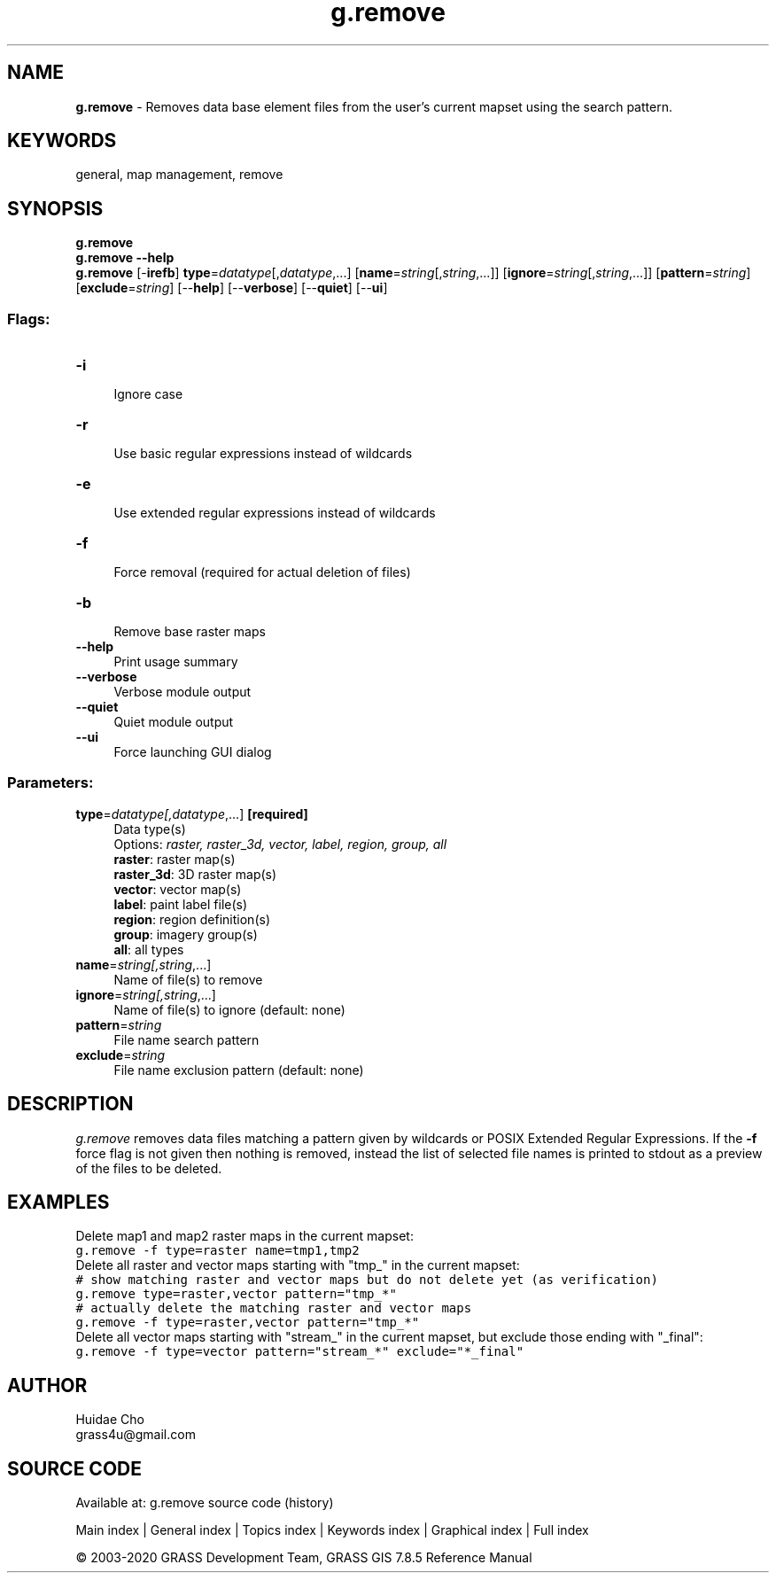 .TH g.remove 1 "" "GRASS 7.8.5" "GRASS GIS User's Manual"
.SH NAME
\fI\fBg.remove\fR\fR  \- Removes data base element files from the user\(cqs current mapset using the search pattern.
.SH KEYWORDS
general, map management, remove
.SH SYNOPSIS
\fBg.remove\fR
.br
\fBg.remove \-\-help\fR
.br
\fBg.remove\fR [\-\fBirefb\fR] \fBtype\fR=\fIdatatype\fR[,\fIdatatype\fR,...]  [\fBname\fR=\fIstring\fR[,\fIstring\fR,...]]   [\fBignore\fR=\fIstring\fR[,\fIstring\fR,...]]   [\fBpattern\fR=\fIstring\fR]   [\fBexclude\fR=\fIstring\fR]   [\-\-\fBhelp\fR]  [\-\-\fBverbose\fR]  [\-\-\fBquiet\fR]  [\-\-\fBui\fR]
.SS Flags:
.IP "\fB\-i\fR" 4m
.br
Ignore case
.IP "\fB\-r\fR" 4m
.br
Use basic regular expressions instead of wildcards
.IP "\fB\-e\fR" 4m
.br
Use extended regular expressions instead of wildcards
.IP "\fB\-f\fR" 4m
.br
Force removal (required for actual deletion of files)
.IP "\fB\-b\fR" 4m
.br
Remove base raster maps
.IP "\fB\-\-help\fR" 4m
.br
Print usage summary
.IP "\fB\-\-verbose\fR" 4m
.br
Verbose module output
.IP "\fB\-\-quiet\fR" 4m
.br
Quiet module output
.IP "\fB\-\-ui\fR" 4m
.br
Force launching GUI dialog
.SS Parameters:
.IP "\fBtype\fR=\fIdatatype[,\fIdatatype\fR,...]\fR \fB[required]\fR" 4m
.br
Data type(s)
.br
Options: \fIraster, raster_3d, vector, label, region, group, all\fR
.br
\fBraster\fR: raster map(s)
.br
\fBraster_3d\fR: 3D raster map(s)
.br
\fBvector\fR: vector map(s)
.br
\fBlabel\fR: paint label file(s)
.br
\fBregion\fR: region definition(s)
.br
\fBgroup\fR: imagery group(s)
.br
\fBall\fR: all types
.IP "\fBname\fR=\fIstring[,\fIstring\fR,...]\fR" 4m
.br
Name of file(s) to remove
.IP "\fBignore\fR=\fIstring[,\fIstring\fR,...]\fR" 4m
.br
Name of file(s) to ignore (default: none)
.IP "\fBpattern\fR=\fIstring\fR" 4m
.br
File name search pattern
.IP "\fBexclude\fR=\fIstring\fR" 4m
.br
File name exclusion pattern (default: none)
.SH DESCRIPTION
\fIg.remove\fR removes data files matching a pattern given by wildcards or
POSIX Extended Regular Expressions. If the \fB\-f\fR force flag is not given
then nothing is removed, instead the list of selected file names is printed to
stdout as a preview of the files to be deleted.
.SH EXAMPLES
Delete map1 and map2 raster maps in the current mapset:
.br
.nf
\fC
g.remove \-f type=raster name=tmp1,tmp2
\fR
.fi
Delete all raster and vector maps starting with \(dqtmp_\(dq in the current
mapset:
.br
.nf
\fC
# show matching raster and vector maps but do not delete yet (as verification)
g.remove type=raster,vector pattern=\(dqtmp_*\(dq
# actually delete the matching raster and vector maps
g.remove \-f type=raster,vector pattern=\(dqtmp_*\(dq
\fR
.fi
Delete all vector maps starting with \(dqstream_\(dq in the current mapset,
but exclude those ending with \(dq_final\(dq:
.br
.nf
\fC
g.remove \-f type=vector pattern=\(dqstream_*\(dq exclude=\(dq*_final\(dq
\fR
.fi
.SH AUTHOR
Huidae Cho
.br
grass4u@gmail.com
.SH SOURCE CODE
.PP
Available at: g.remove source code (history)
.PP
Main index |
General index |
Topics index |
Keywords index |
Graphical index |
Full index
.PP
© 2003\-2020
GRASS Development Team,
GRASS GIS 7.8.5 Reference Manual
